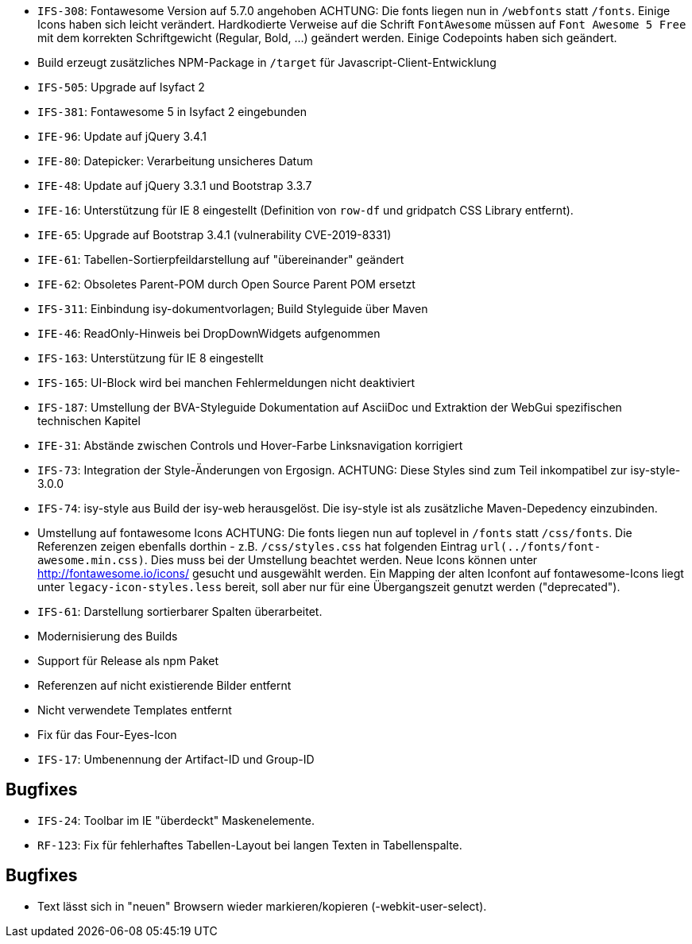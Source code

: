// tag::release-5.0.0[]
- `IFS-308`: Fontawesome Version auf 5.7.0 angehoben
ACHTUNG: Die fonts liegen nun in `/webfonts` statt `/fonts`. Einige Icons haben sich leicht verändert. Hardkodierte Verweise auf die Schrift `FontAwesome` müssen auf
`Font Awesome 5 Free` mit dem korrekten Schriftgewicht (Regular, Bold, ...)  geändert werden. Einige Codepoints haben sich geändert.
- Build erzeugt zusätzliches NPM-Package in `/target` für Javascript-Client-Entwicklung
- `IFS-505`: Upgrade auf Isyfact 2
- `IFS-381`: Fontawesome 5 in Isyfact 2 eingebunden
- `IFE-96`: Update auf jQuery 3.4.1
// end::release-5.0.0[]

// tag::release-4.3.0[]
- `IFE-80`: Datepicker: Verarbeitung unsicheres Datum
// end::release-4.3.0[]

// tag::release-4.2.0[]
- `IFE-48`: Update auf jQuery 3.3.1 und Bootstrap 3.3.7
- `IFE-16`: Unterstützung für IE 8 eingestellt (Definition von `row-df` und gridpatch CSS Library entfernt).
- `IFE-65`: Upgrade auf Bootstrap 3.4.1 (vulnerability CVE-2019-8331)
- `IFE-61`: Tabellen-Sortierpfeildarstellung auf "übereinander" geändert
- `IFE-62`: Obsoletes Parent-POM durch Open Source Parent POM ersetzt
- `IFS-311`: Einbindung isy-dokumentvorlagen; Build Styleguide über Maven
- `IFE-46`: ReadOnly-Hinweis bei DropDownWidgets aufgenommen
// end::release-4.2.0[]

// tag::release-4.1.0[]
- `IFS-163`: Unterstützung für IE 8 eingestellt
- `IFS-165`: UI-Block wird bei manchen Fehlermeldungen nicht deaktiviert
- `IFS-187`: Umstellung der BVA-Styleguide Dokumentation auf AsciiDoc und Extraktion der WebGui spezifischen technischen Kapitel
- `IFE-31`: Abstände zwischen Controls und Hover-Farbe Linksnavigation korrigiert
// end::release-4.1.0[]

// tag::release-4.0.0[]
- `IFS-73`: Integration der Style-Änderungen von Ergosign. ACHTUNG: Diese Styles sind zum Teil inkompatibel zur isy-style-3.0.0
- `IFS-74`: isy-style aus Build der isy-web herausgelöst. Die isy-style ist als zusätzliche Maven-Depedency einzubinden.
// end::release-4.0.0[]

// tag::release-3.0.0[]
- Umstellung auf fontawesome Icons
ACHTUNG: Die fonts liegen nun auf toplevel in `/fonts` statt `/css/fonts`.
Die Referenzen zeigen ebenfalls dorthin - z.B. `/css/styles.css` hat folgenden Eintrag `url(../fonts/font-awesome.min.css)`.
Dies muss bei der Umstellung beachtet werden.
Neue Icons können unter http://fontawesome.io/icons/ gesucht und ausgewählt werden.
Ein Mapping der alten Iconfont auf fontawesome-Icons liegt unter `legacy-icon-styles.less` bereit, soll aber nur für eine Übergangszeit genutzt werden ("deprecated").
// end::release-3.0.0[]

// tag::release-2.3.0[]
- `IFS-61`: Darstellung sortierbarer Spalten überarbeitet.
// end::release-2.3.0[]

// tag::release-2.2.3[]
- Modernisierung des Builds
- Support für Release als npm Paket
- Referenzen auf nicht existierende Bilder entfernt
- Nicht verwendete Templates entfernt
// end::release-2.2.3[]

// tag::release-2.2.2[]
// end::release-2.2.2[]

// tag::release-2.2.1[]
- Fix für das Four-Eyes-Icon
// end::release-2.2.1[]

// tag::release-2.2.0[]
- `IFS-17`: Umbenennung der Artifact-ID und Group-ID
// end::release-2.2.0[]

// tag::release-2.1.0[]
## Bugfixes
- `IFS-24`: Toolbar im IE "überdeckt" Maskenelemente.
- `RF-123`: Fix für fehlerhaftes Tabellen-Layout bei langen Texten in Tabellenspalte.

// end::release-2.1.0[]

// tag::release-2.0.4[]
## Bugfixes
- Text lässt sich in "neuen" Browsern wieder markieren/kopieren (-webkit-user-select).
// end::release-2.0.4[]

